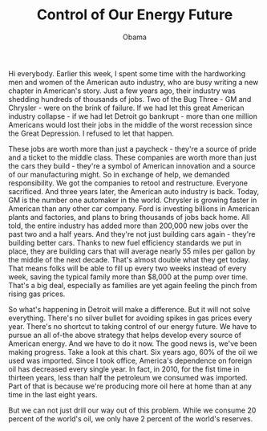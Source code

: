 #+TITLE: Control of Our Energy Future
#+AUTHOR: Obama
#+EMAIL: junahan@outlook.com
#+DATE: 

Hi everybody. Earlier this week, I spent some time with the hardworking men and women of the American auto industry, who are busy writing a new chapter in American's story. Just a few years ago, their industry was shedding hundreds of thousands of jobs. Two of the Bug Three - GM and Chrysler - were on the brink of failure. If we had let this great American industry collapse - if we had let Detroit go bankrupt - more than one million Americans would lost their jobs in the middle of the worst recession since the Great Depression. I refused to let that happen. 

These jobs are worth more than just a paycheck - they're a source of pride and a ticket to the middle class. These companies are worth more than just the cars they build - they're a symbol of American innovation and a source of our manufacturing might. So in exchange of help, we demanded responsibility. We got the companies to retool and restructure. Everyone sacrificed. And three years later, the American auto industry is back. Today, GM is the number one automaker in the world. Chrysler is growing faster in American than any other car company. Ford is investing billions in American plants and factories, and plans to bring thousands of jobs back home. All told, the entire industry has added more than 200,000 new jobs over the past two and a half years. And they're not just building cars again - they're building better cars. Thanks to new fuel efficiency standards we put in place, they are building cars that will average nearly 55 miles per gallon by the middle of the next decade. That's almost double what they get today. That means folks will be able to fill up every two weeks instead of every week, saving the typical family more than $8,000 at the pump over time. That's a big deal, especially as families are yet again feeling the pinch from rising gas prices. 

So what's happening in Detroit will make a difference. But it will not solve everything. There's no silver bullet for avoiding spikes in gas prices every year. There's no shortcut to taking control of our energy future. We have to pursue an all of-the above strategy that helps develop every source of American energy. And we have to do it now. The good news is, we've been making progress. Take a look at this chart. Six years ago, 60% of the oil we used was imported. Since I took office, America's dependence on foreign oil has decreased every single year. In fact, in 2010, for the fist time in thirteen years, less than half the petroleum we consumed was imported. Part of that is because we're producing more oil here at home than at any time in the last eight years. 

But we can not just drill our way out of this problem. While we consume 20 percent of the world's oil, we only have 2 percent of the world's reserves. 
